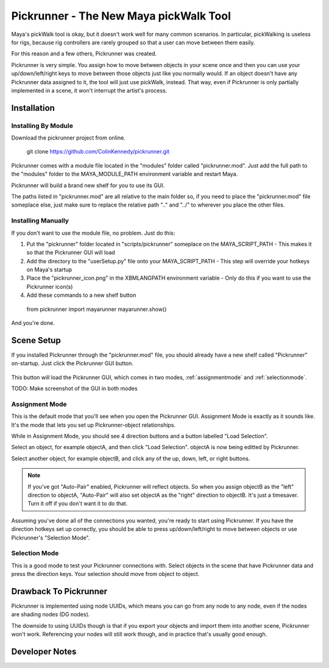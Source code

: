 Pickrunner - The New Maya pickWalk Tool
=======================================

Maya's pickWalk tool is okay, but it doesn't work well for many common scenarios.
In particular, pickWalking is useless for rigs, because rig controllers are
rarely grouped so that a user can move between them easily.

For this reason and a few others, Pickrunner was created.

Pickrunner is very simple. You assign how to move between objects in your scene
once and then you can use your up/down/left/right keys to move between those
objects just like you normally would. If an object doesn't have any
Pickrunner data assigned to it, the tool will just use pickWalk, instead. That
way, even if Pickrunner is only partially implemented in a scene, it won't
interrupt the artist's process.


Installation
------------

Installing By Module
++++++++++++++++++++

Download the pickrunner project from online.

..

    git clone https://github.com/ColinKennedy/pickrunner.git


Pickrunner comes with a module file located in the "modules" folder called
"pickrunner.mod". Just add the full path to the "modules" folder to the
MAYA_MODULE_PATH environment variable and restart Maya.

Pickrunner will build a brand new shelf for you to use its GUI.

The paths listed in "pickrunner.mod" are all relative to the main folder so, if
you need to place the "pickrunner.mod" file someplace else, just make sure to
replace the relative path "..\" and "../" to wherever you place the other
files.

Installing Manually
+++++++++++++++++++

If you don't want to use the module file, no problem. Just do this:

1. Put the "pickrunner" folder located in "scripts/pickrunner" someplace on the
   MAYA_SCRIPT_PATH
   - This makes it so that the Pickrunner GUI will load
2. Add the directory to the "userSetup.py" file onto your MAYA_SCRIPT_PATH
   - This step will override your hotkeys on Maya's startup
3. Place the "pickrunner_icon.png" in the XBMLANGPATH environment variable
   - Only do this if you want to use the Pickrunner icon(s)
4. Add these commands to a new shelf button

..

    from pickrunner import mayarunner
    mayarunner.show()

And you're done.


Scene Setup
-----------

If you installed Pickrunner through the "pickrunner.mod" file, you should
already have a new shelf called "Pickrunner" on-startup. Just click the
Pickrunner GUI button.

.. figure:: /../icons/pickrunner_icon.png

This button will load the Pickrunner GUI, which comes in two modes,
:ref:`assignmentmode` and :ref:`selectionmode`.

TODO: Make screenshot of the GUI in both modes


.. _assignmentmode :

Assignment Mode
+++++++++++++++

This is the default mode that you'll see when you open the Pickrunner GUI.
Assignment Mode is exactly as it sounds like. It's the mode that lets you set
up Pickrunner-object relationships.

While in Assignment Mode, you should see 4 direction buttons and a button
labelled "Load Selection".

Select an object, for example objectA, and then click "Load Selection". objectA
is now being editted by Pickrunner.

Select another object, for example objectB, and click any of the up, down, left,
or right buttons.

.. note ::
    If you've got "Auto-Pair" enabled, Pickrunner will reflect objects.
    So when you assign objectB as the "left" direction to objectA, "Auto-Pair"
    will also set objectA as the "right" direction to objectB.
    It's just a timesaver. Turn it off if you don't want it to do that.

Assuming you've done all of the connections you wanted, you're ready to start
using Pickrunner. If you have the direction hotkeys set up correctly, you
should be able to press up/down/left/right to move between objects or use
Pickrunner's "Selection Mode".


.. _selectionmode :

Selection Mode
++++++++++++++

This is a good mode to test your Pickrunner connections with. Select objects in
the scene that have Pickrunner data and press the direction keys. Your
selection should move from object to object.


Drawback To Pickrunner
----------------------

Pickrunner is implemented using node UUIDs, which means you can go from any
node to any node, even if the nodes are shading nodes (DG nodes).


The downside to using UUIDs though is that if you export your objects and
import them into another scene, Pickrunner won't work. Referencing your nodes
will still work though, and in practice that's usually good enough.


Developer Notes
---------------

.. toctree

    API Documentation <api>
